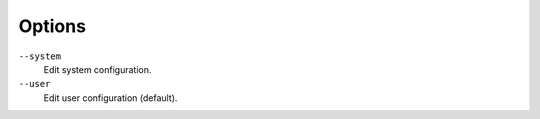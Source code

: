 Options
^^^^^^^

``--system``
    Edit system configuration.

``--user``
    Edit user configuration (default).
